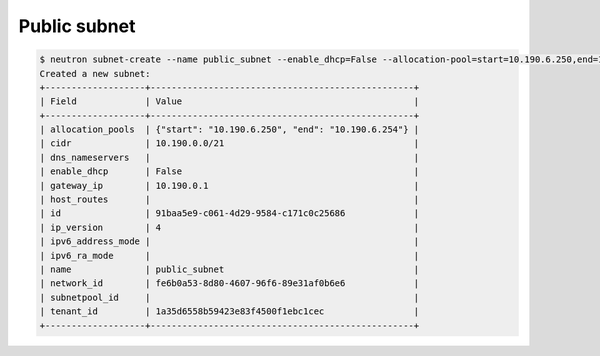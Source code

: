.. _create-public-subnet:

Public subnet
`````````````

.. code-block:: shell

    $ neutron subnet-create --name public_subnet --enable_dhcp=False --allocation-pool=start=10.190.6.250,end=10.190.6.254 --gateway=10.190.0.1 external_network 10.190.0.0/21
    Created a new subnet:
    +-------------------+--------------------------------------------------+
    | Field             | Value                                            |
    +-------------------+--------------------------------------------------+
    | allocation_pools  | {"start": "10.190.6.250", "end": "10.190.6.254"} |
    | cidr              | 10.190.0.0/21                                    |
    | dns_nameservers   |                                                  |
    | enable_dhcp       | False                                            |
    | gateway_ip        | 10.190.0.1                                       |
    | host_routes       |                                                  |
    | id                | 91baa5e9-c061-4d29-9584-c171c0c25686             |
    | ip_version        | 4                                                |
    | ipv6_address_mode |                                                  |
    | ipv6_ra_mode      |                                                  |
    | name              | public_subnet                                    |
    | network_id        | fe6b0a53-8d80-4607-96f6-89e31af0b6e6             |
    | subnetpool_id     |                                                  |
    | tenant_id         | 1a35d6558b59423e83f4500f1ebc1cec                 |
    +-------------------+--------------------------------------------------+
